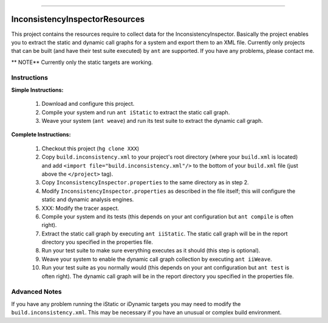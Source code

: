 ---------------------------------

---------------------------------
InconsistencyInspectorResources
---------------------------------


This project contains the resources require to collect data for the InconsistencyInspector. Basically the project enables you to extract the static and dynamic call graphs for a system and export them to an XML file. Currently only projects that can be built (and have their test suite executed) by ``ant`` are supported. If you have any problems, please contact me.

** NOTE** Currently only the static targets are working.

Instructions
---------------------------------

**Simple Instructions:**

	1) Download and configure this project.
	2) Compile your system and run ``ant iStatic`` to extract the static call graph.
	3) Weave your system (``ant weave``) and run its test suite to extract the dynamic call graph.

**Complete Instructions:**

	1) Checkout this project (``hg clone XXX``)
	2) Copy ``build.inconsistency.xml`` to your project's root directory (where your ``build.xml`` is located) and add ``<import file="build.inconsistency.xml"/>`` to the bottom of your ``build.xml`` file (just above the ``</project>`` tag).
	3) Copy ``InconsistencyInspector.properties`` to the same directory as in step 2.
	4) Modify ``InconsistencyInspector.properties`` as described in the file itself; this will configure the static and dynamic analysis engines.
	5) XXX: Modify the tracer aspect.
	6) Compile your system and its tests (this depends on your ant configuration but ``ant compile`` is often right).
	7) Extract the static call graph by executing ``ant iiStatic``. The static call graph will be in the report directory you specified in the properties file.
	8) Run your test suite to make sure everything executes as it should (this step is optional).
	9) Weave your system to enable the dynamic call graph collection by executing ``ant iiWeave``.
	10) Run your test suite as you normally would (this depends on your ant configuration but ``ant test`` is often right). The dynamic call graph will be in the report directory you specified in the properties file.

Advanced Notes
---------------------------------

If you have any problem running the iStatic or iDynamic targets you may need to modify the ``build.inconsistency.xml``. This may be necessary if you have an unusual or complex build environment. 
